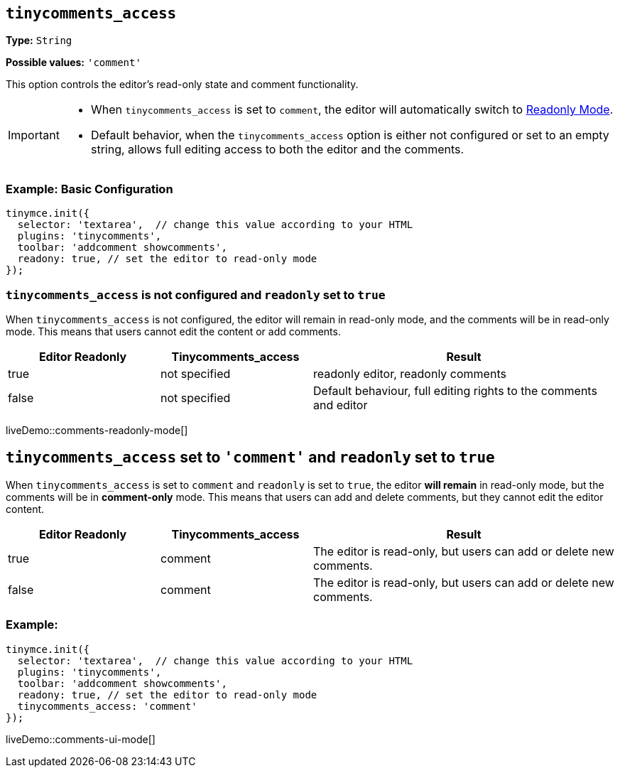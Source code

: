 [[tinycomments-access]]
== `tinycomments_access`

*Type:* `+String+`

*Possible values:* `'comment'`

This option controls the editor's read-only state and comment functionality.

[IMPORTANT]
====
* When `tinycomments_access` is set to `comment`, the editor will automatically switch to xref:editor-important-options.adoc#readonly[Readonly Mode].
* Default behavior, when the `tinycomments_access` option is either not configured or set to an empty string, allows full editing access to both the editor and the comments.
====

=== Example: Basic Configuration

[source,javascript]
----
tinymce.init({
  selector: 'textarea',  // change this value according to your HTML
  plugins: 'tinycomments',
  toolbar: 'addcomment showcomments',
  readony: true, // set the editor to read-only mode
});
----

=== `tinycomments_access` is not configured and `readonly` set to `true`

When `tinycomments_access` is not configured, the editor will remain in read-only mode, and the comments will be in read-only mode. This means that users cannot edit the content or add comments.

[cols="1,1,2", options="header"]
|===
|Editor Readonly |Tinycomments_access |Result
|true |not specified |readonly editor, readonly comments
|false |not specified |Default behaviour, full editing rights to the comments and editor
|===

liveDemo::comments-readonly-mode[]

== `tinycomments_access` set to `'comment'` and `readonly` set to `true`

When `tinycomments_access` is set to `comment` and `readonly` is set to `true`, the editor **will remain** in read-only mode, but the comments will be in **comment-only** mode. This means that users can add and delete comments, but they cannot edit the editor content.

[cols="1,1,2", options="header"]
|===
|Editor Readonly |Tinycomments_access |Result
|true |comment |The editor is read-only, but users can add or delete new comments.
|false |comment |The editor is read-only, but users can add or delete new comments.
|===
=== Example:
[source,javascript]
----
tinymce.init({
  selector: 'textarea',  // change this value according to your HTML
  plugins: 'tinycomments',
  toolbar: 'addcomment showcomments',
  readony: true, // set the editor to read-only mode
  tinycomments_access: 'comment' 
});
----
liveDemo::comments-ui-mode[]